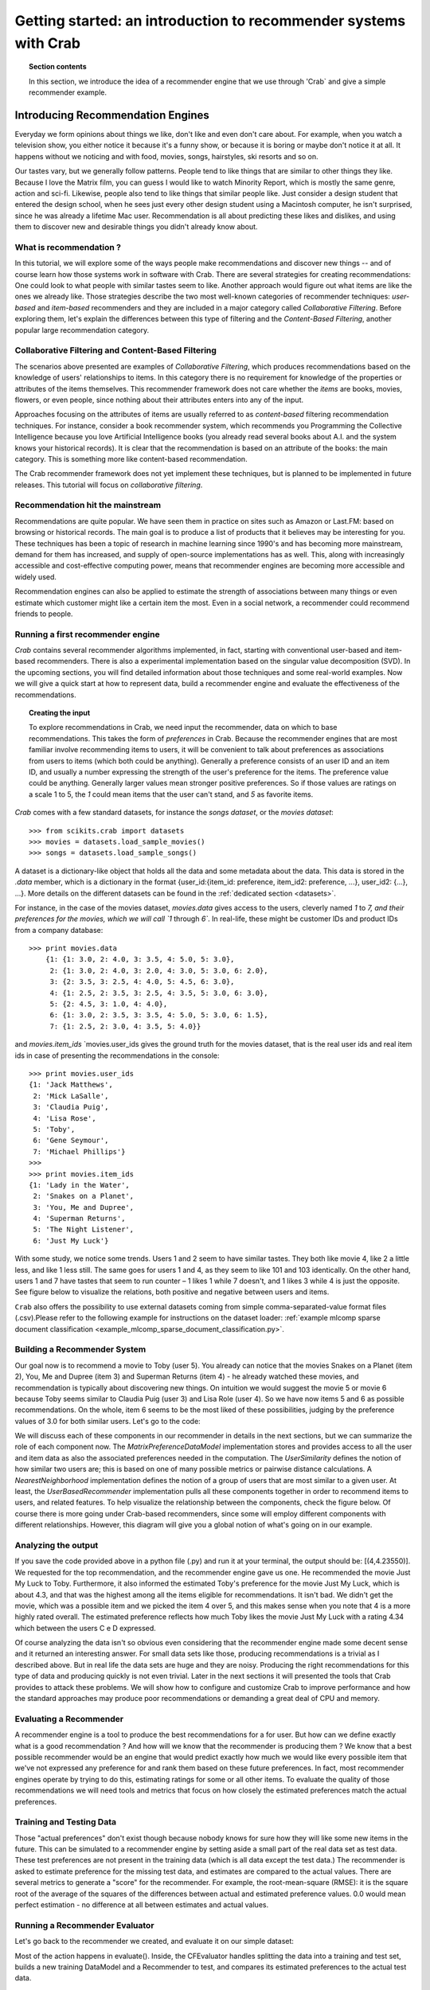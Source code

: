 .. _getting_started:
=======================================================================
Getting started: an introduction to recommender systems with Crab
=======================================================================

.. topic:: Section contents

    In this section, we introduce the idea of a recommender engine that we use through 'Crab`
    and give a simple recommender example.


Introducing Recommendation Engines
==================================

Everyday we form opinions about things we like, don't like and even don't care about. For example,
when you watch a television show, you either notice it because it's a funny show, or because
it is boring or maybe don't notice it at all. It happens without we noticing and with food,
movies, songs, hairstyles, ski resorts and so on.

Our tastes vary, but we generally follow patterns. People tend to like things that are similar
to other things they like. Because I love the  Matrix film, you can guess I would like to 
watch Minority Report, which is mostly the same genre, action and sci-fi. Likewise, people
also tend to like things that similar people like. Just consider a design student that
entered the design school, when he sees just every other design student using a Macintosh computer,
he isn't surprised, since he was already a lifetime Mac user. Recommendation is all about 
predicting these likes and dislikes, and using them to discover new and desirable things
you didn't already know about.

What is recommendation ?
-------------------------

In this tutorial, we will explore some of the ways people make recommendations and discover 
new things -- and of course learn how those systems work in software with Crab. There are
several strategies for creating recommendations: One could look to what people with similar
tastes seem to like. Another approach would figure out what items are like the ones we 
already like. Those strategies describe the two most well-known categories of recommender
techniques: `user-based` and `item-based` recommenders and they are included in a major
category called `Collaborative Filtering`. Before exploring them, let's explain the
differences  between this type of filtering and the `Content-Based Filtering`, 
another popular large recommendation category.

 
Collaborative Filtering and Content-Based Filtering
---------------------------------------------------

The scenarios above presented are examples of `Collaborative Filtering`, which produces 
recommendations based on the knowledge of users' relationships to items. In this category
there is no requirement for knowledge of the properties or attributes of the items
themselves. This recommender framework does not care whether the `items` are books,
movies, flowers, or even people, since nothing about their attributes enters into any
of the input.

Approaches focusing on the attributes of items are usually referred to as `content-based`
filtering recommendation techniques. For instance, consider a book recommender system,
which recommends you Programming the Collective Intelligence because you love Artificial
Intelligence books (you already read several books about A.I. and the system knows your
historical records). It is clear that the recommendation is based on an attribute of the
books: the main category. This is something more like content-based recommendation.

The Crab recommender framework does not yet implement these techniques, but is planned
to be implemented in future releases. This tutorial will focus on `collaborative filtering`.

Recommendation hit the mainstream
---------------------------------

Recommendations are quite popular. We have seen them in practice on sites such as 
Amazon or Last.FM: based on browsing or historical records. The main goal is to
produce a list of products that it believes may be interesting for you. These techniques has been
a topic of research in machine learning since 1990's and has becoming more mainstream,
demand for them has increased, and supply of open-source implementations has as well. 
This, along with increasingly accessible and cost-effective computing power, means that
recommender engines are becoming more accessible and widely used.

Recommendation engines can also be applied to estimate the strength of associations between
many things or even estimate which customer might like a certain item the most. 
Even in a social network, a recommender could recommend friends to people.

Running a first recommender engine
----------------------------------

`Crab` contains several recommender algorithms implemented, in fact, starting with conventional
user-based and item-based recommenders. There is also a experimental implementation based on
the singular value decomposition (SVD). In the upcoming sections, you will find detailed
information about those techniques and some real-world examples. Now we will give a quick start
at how to represent data, build a recommender engine and evaluate the effectiveness of the 
recommendations.

.. topic:: Creating the input

	To explore recommendations in Crab, we need input the recommender, data on which
	to base recommendations. This takes the form of `preferences` in Crab. Because
	the recommender engines that are most familiar involve recommending items to users,
	it will be convenient to talk about preferences as associations from users to items 
	(which both could be anything).
	Generally a preference consists of an user ID and an item ID, and usually a number 
	expressing the strength of the user's preference for the items. The preference value
	could be anything. Generally larger values mean stronger positive preferences. 
	So if those values are ratings on a scale 1 to 5, the `1` could mean items that the
	user can't stand, and `5` as favorite items.


`Crab` comes with a few standard datasets, for instance the `songs dataset`, or
the `movies dataset`::

	    >>> from scikits.crab import datasets
	    >>> movies = datasets.load_sample_movies()
	    >>> songs = datasets.load_sample_songs()

A dataset is a dictionary-like object that holds all the data and some metadata about the 
data. This data is stored in the `.data` member, which is a dictionary in the format
{user_id:{item_id: preference, item_id2: preference, ...}, user_id2: {...}, ...}. 
More details on	the different datasets can be found in the :ref:`dedicated section <datasets>`.

For instance, in the case of the movies dataset, `movies.data` gives access to the users,
cleverly named `1` to `7, and their preferences for the movies, which we will call `1`
through `6``. In real-life, these might be customer IDs and product IDs from a company
database::

	    >>> print movies.data
		{1: {1: 3.0, 2: 4.0, 3: 3.5, 4: 5.0, 5: 3.0},
		 2: {1: 3.0, 2: 4.0, 3: 2.0, 4: 3.0, 5: 3.0, 6: 2.0},
		 3: {2: 3.5, 3: 2.5, 4: 4.0, 5: 4.5, 6: 3.0},
		 4: {1: 2.5, 2: 3.5, 3: 2.5, 4: 3.5, 5: 3.0, 6: 3.0},
		 5: {2: 4.5, 3: 1.0, 4: 4.0},
		 6: {1: 3.0, 2: 3.5, 3: 3.5, 4: 5.0, 5: 3.0, 6: 1.5},
		 7: {1: 2.5, 2: 3.0, 4: 3.5, 5: 4.0}}


and `movies.item_ids` \ `movies.user_ids gives the ground truth for the movies dataset, 
that is the real user ids and real item ids in case of presenting the recommendations
in the console::

	>>> print movies.user_ids
	{1: 'Jack Matthews',
	 2: 'Mick LaSalle',
	 3: 'Claudia Puig',
	 4: 'Lisa Rose',
	 5: 'Toby',
	 6: 'Gene Seymour',
	 7: 'Michael Phillips'}
	>>>
	>>> print movies.item_ids
	{1: 'Lady in the Water',
	 2: 'Snakes on a Planet',
	 3: 'You, Me and Dupree',
	 4: 'Superman Returns',
	 5: 'The Night Listener',
	 6: 'Just My Luck'}


With some study, we notice some trends. Users 1 and 2 seem to have similar tastes. 
They both like movie 4, like 2 a little less, and like 1 less still. The same 
goes for users 1 and 4, as they seem to like 101 and 103 identically. On the other
hand, users 1 and 7 have tastes that seem to run counter – 1 likes 1 while 7
doesn't, and 1 likes 3 while 4 is just the opposite. See figure below 
to visualize the relations, both positive and negative between users and items.

``Crab`` also offers the possibility to use external datasets coming
from simple comma-separated-value format files (.csv).Please refer to the following
example for instructions on the dataset loader:
:ref:`example mlcomp sparse document classification <example_mlcomp_sparse_document_classification.py>`.


Building a Recommender System
-----------------------------
Our goal now is to recommend a movie to Toby (user 5). You already can notice that the 
movies Snakes on a Planet (item 2), You, Me and Dupree (item 3) and Superman Returns (item 4) - 
he already watched these movies, and recommendation is typically about discovering new things. On
intuition we would suggest the movie 5 or movie 6 because Toby seems similar to Claudia Puig (user 3) 
and Lisa Role (user 4). So we have now items 5 and 6 as possible recommendations. On the whole,
item 6 seems to be the most liked of these possibilities, judging by the preference values 
of 3.0 for both similar users. Let's go to the code:




We will discuss each of these components in our recommender in details in the next sections, but
we can summarize the role of each component now. The `MatrixPreferenceDataModel` implementation
stores and provides access to all the user and item data as also the associated preferences
needed in the computation. The `UserSimilarity` defines the notion of how similar two users are;
this is based on one of many possible metrics or pairwise distance calculations. A `NearestNeighborhood` implementation
defines the notion of a group of users that are most similar to a given user. At least, the `UserBasedRecommender`
implementation pulls all these components together in order to recommend
items to users, and related features. To help visualize the relationship between the components,
check the figure below. Of course there is more going under Crab-based recommenders, since
some will employ different components with different relationships. However, this diagram will give
you a global notion of what's going on in our example.


Analyzing the output
--------------------
If you save the code provided above in a python file (.py) and run it at  your terminal, the output
should be: [(4,4.23550)].  We requested for the top recommendation, and the recommender engine gave us one.
He recommended the movie Just My Luck to Toby. Furthermore, it also informed the estimated Toby's preference
for the movie Just My Luck, which is about 4.3, and that was the highest among all the items eligible
for recommendations. It isn't bad. We didn't get the movie, which was a possible item and we picked the 
item 4 over 5, and this makes sense when you note that 4 is a more highly rated overall. The estimated
preference reflects how much Toby likes the movie Just My Luck with a rating 4.34 which between 
the users C e D expressed.

Of course analyzing the data isn't so obvious even considering that the recommender engine made
some decent sense and it returned an interesting answer. For small data sets like those, producing
recommendations is a trivial as I described above. But in real life the data sets are huge and they
are noisy. Producing the right recommendations for this type of data and producing quickly 
is not even trivial. Later in the next sections it will presented the tools that Crab provides  to 
attack these problems. We will show how to configure and customize Crab to improve performance and how
the standard approaches may produce poor recommendations or demanding a great deal of CPU and memory.

Evaluating a Recommender
------------------------
A recommender engine is a tool to produce the best recommendations for a for user. But how can we 
define exactly what is a good recommendation ? And how will we know that the recommender is producing them ?
We know that a best possible recommender would be an engine that would predict exactly how much we 
would like every possible item that we've not expressed any preference for and rank them based
on these future preferences. In fact, most recommender engines operate by trying to do this, estimating
ratings for some or all other items. To evaluate the quality of those recommendations we will need
tools and metrics that focus on how closely the estimated preferences match the actual preferences.


Training and Testing Data
-------------------------
Those "actual preferences" don't exist though because nobody knows for sure how they will like some new 
items in the future. This can be simulated to a recommender engine by setting aside a small part of 
the real data set as test data. These test preferences are not present in the training data (which
is all data except the test data.) The recommender is asked to estimate preference for the missing
test data, and estimates are compared to the actual values. There are several metrics to generate a
"score" for the recommender. For example, the root-mean-square (RMSE): it is the square root
of the average of the squares of the differences between actual and estimated preference values.
0.0 would mean perfect estimation - no difference at all between estimates and actual values.



Running a Recommender Evaluator
-------------------------------
Let's go back to the recommender we created, and evaluate it on our simple dataset:



Most of the action happens in evaluate(). Inside, the CFEvaluator handles splitting the data into a training and test set,
builds a new training DataModel and a Recommender to test, and compares its estimated preferences to the actual test data.


Check the Result
----------------
The evaluator shows the result of the evaluation:  a score indicating how well the recommender performed. In this example
you will see : 1.0. What this value means depends on the metric we used - here, Root Mean Squared Error (RMSE). A result 
of 0.0 from this metric means that, on average, the recommender estimates perfectly the preferences compared to the actual
preferences.


Evaluating Precision and Recall
-------------------------------
There are also other metrics from classic retrieval information measures to evaluate recommenders: precision and recall. 
These metrics are typically applied to search engine and return some set of best results for a query out of many 
possible results. In fact, generally we want is an ordered list of recommendations, from best to worst without caring 
about the estimated preference values presented to the user. In case of search engines, they should not return 
irrelevant results in the top results, although it should fetch many relevant results as possible. "Precision" is
the proportion of top results that are relevant, for some definition of relevant. "Precision at 10" would be 
this proportion judged from the top 10 results. "Recall" is the proportion of all relevant results included the top results.


Considering the domain of recommender engines, precision would be defined as the proportion of the top recommendations
that are good recommendations and recall as the proportion of good recommendations that appear in top recommendations.



With Crab, it provides an easy way to compute those metrics for a Recommender:



If you run the code above, the result might vary significantly due to random selection of training data and test data. In 
our example, the result is: 
0.75 1.0    

Precision at 2 is 0.75, on average about a three quarters of recommendations were “good.” Recall at 2 is 1.0; 
all good recommendations are among those recommended. But what exactly is a “good” recommendation here?
Here, we actually asked the framework to decide. We didn’t give it a definition. Intuitively, 
the most highly preferred items in the test set are the good recommendations, and the rest aren’t.


Look at user 5 in our simple data set again. Let’s imagine we withheld as test data the preferences for items 101, 102 and 103.
The preference values for these are 4.0, 3.0 and 2.0. With these values missing from the training data, 
we would hope that a recommender engine recommends 101 before 102, and 102 before 103, because we know this is the 
order in which user 5 prefers these items. But would it be a good idea to recommend 103? It’s last on the list;
user 5 doesn’t seem to like it much. Book 102 is just average. Book 101 looks reasonable as its preference value
 is well above average. Maybe we’d say 101 is a good recommendation; 102 and 103 are valid, but not good recommendations.
And this is the thinking that the CFEvaluator employs. 



When not given an explicit threshold that divides good recommendations from bad, the framework will pick a threshold, per user, that is equal to the user's average preference value μ plus one standard deviation σ:
threshold = μ + σ
If you’ve forgotten your statistics, don’t worry. This says we’re taking items whose preference value is not merely a little more than average (μ), but above average by a significant amount (σ). In practice this means that about the 16% of items that are most highly preferred are considered “good” recommendations to make back to the user. The other arguments to this method are similar to those discussed before and are more fully documented in the project javadoc.



Experimenting with other Recommenders
-------------------------------------

Now that you learned how to run and evaluate a recommender, you can now experiment with other recommender algorithms available in Crab or even
build you own Recommender extending the BaseRecommender interface. Let's change the evaluator to test-drive the Item-Based-Filtering recommender
on this data set. 



Run the evaluation again. You will see that produces an evaluation result around xxx. That's a desirable recommender for this data set. It is important
to notice that each algorithm has its own characteristics and properties that can interact in hard-to-predict ways with a given data set. The Item-Based
is quick to ... where the user-based recommender we tried first could be faster and more accurate on other data sets. 

This tutorial brings to you how you can easily get started with recommender engines using Crab. Soon we will provide more sections covering further recommender
algorithms and new features.
